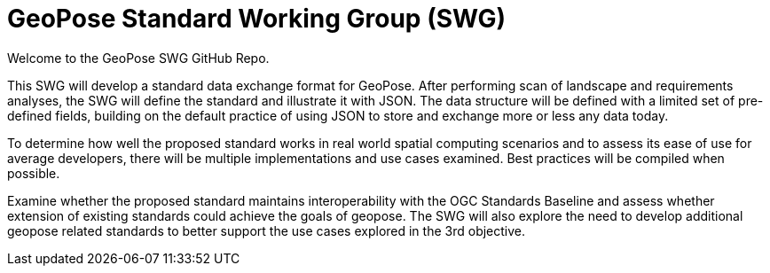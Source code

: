 # GeoPose Standard Working Group (SWG)

Welcome to the GeoPose SWG GitHub Repo.

This SWG will develop a standard data exchange format for GeoPose.
After performing scan of landscape and requirements analyses, the SWG will define the standard and illustrate it with JSON. The data structure will be defined with a limited set of pre-defined fields, building on the default practice of using JSON to store and exchange more or less any data today.

To determine how well the proposed standard works in real world spatial computing scenarios and to assess its ease of use for average developers, there will be multiple implementations and use cases examined. Best practices will be compiled when possible.

Examine whether the proposed standard maintains interoperability with the OGC Standards Baseline and assess whether extension of existing standards could achieve the goals of geopose. The SWG will also explore the need to develop additional geopose related standards to better support the use cases explored in the 3rd objective.
